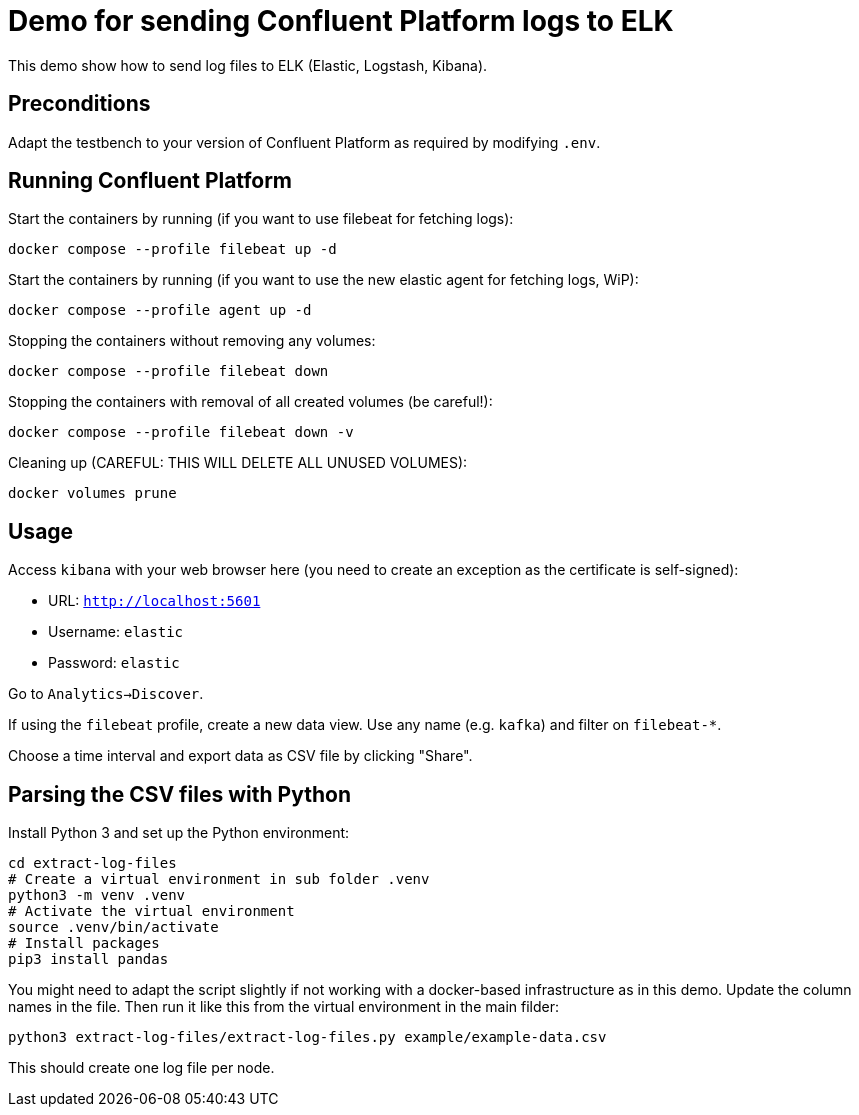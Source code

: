 = Demo for sending Confluent Platform logs to ELK

This demo show how to send log files to ELK (Elastic, Logstash, Kibana).

== Preconditions

Adapt the testbench to your version of Confluent Platform as required by modifying `.env`.

== Running Confluent Platform

Start the containers by running (if you want to use filebeat for fetching logs):
```bash
docker compose --profile filebeat up -d
```

Start the containers by running (if you want to use the new elastic agent for fetching logs, WiP):
```bash
docker compose --profile agent up -d
```

Stopping the containers without removing any volumes:
```bash
docker compose --profile filebeat down
```

Stopping the containers with removal of all created volumes (be careful!):
```bash
docker compose --profile filebeat down -v
```

Cleaning up (CAREFUL: THIS WILL DELETE ALL UNUSED VOLUMES):
```bash
docker volumes prune
```

== Usage

Access `kibana` with your web browser here (you need to create an exception as the certificate is self-signed):

* URL: `http://localhost:5601`
* Username: `elastic`
* Password: `elastic`

Go to `Analytics->Discover`.

If using the `filebeat` profile, create a new data view. Use any name (e.g. `kafka`) and filter on `filebeat-*`.

Choose a time interval and export data as CSV file by clicking "Share".

== Parsing the CSV files with Python

Install Python 3 and set up the Python environment:

```bash
cd extract-log-files
# Create a virtual environment in sub folder .venv
python3 -m venv .venv
# Activate the virtual environment
source .venv/bin/activate
# Install packages
pip3 install pandas
```

You might need to adapt the script slightly if not working with a docker-based infrastructure as in this demo.
Update the column names in the file. Then run it like this from the virtual environment in the main filder:

```bash
python3 extract-log-files/extract-log-files.py example/example-data.csv
```

This should create one log file per node.

